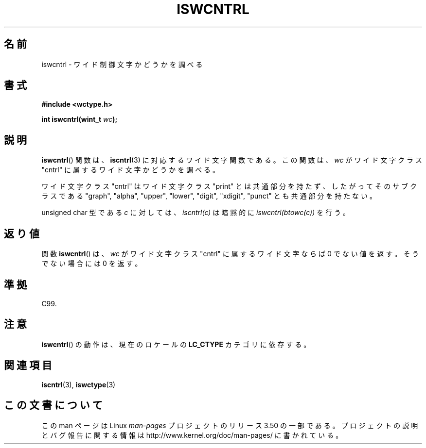.\" Copyright (c) Bruno Haible <haible@clisp.cons.org>
.\"
.\" %%%LICENSE_START(GPLv2+_DOC_ONEPARA)
.\" This is free documentation; you can redistribute it and/or
.\" modify it under the terms of the GNU General Public License as
.\" published by the Free Software Foundation; either version 2 of
.\" the License, or (at your option) any later version.
.\" %%%LICENSE_END
.\"
.\" References consulted:
.\"   GNU glibc-2 source code and manual
.\"   Dinkumware C library reference http://www.dinkumware.com/
.\"   OpenGroup's Single UNIX specification http://www.UNIX-systems.org/online.html
.\"   ISO/IEC 9899:1999
.\"
.\"*******************************************************************
.\"
.\" This file was generated with po4a. Translate the source file.
.\"
.\"*******************************************************************
.TH ISWCNTRL 3 1999\-07\-25 GNU "Linux Programmer's Manual"
.SH 名前
iswcntrl \- ワイド制御文字かどうかを調べる
.SH 書式
.nf
\fB#include <wctype.h>\fP
.sp
\fBint iswcntrl(wint_t \fP\fIwc\fP\fB);\fP
.fi
.SH 説明
\fBiswcntrl\fP()  関数は、 \fBiscntrl\fP(3)  に対応するワイド文字関数である。 この関数は、\fIwc\fP がワイド文字クラス
"cntrl" に属するワイド文字かど うかを調べる。
.PP
ワイド文字クラス "cntrl" はワイド文字クラス "print" とは共通部分を持た ず、したがってそのサブクラスである "graph",
"alpha", "upper", "lower", "digit", "xdigit", "punct" とも共通部分を持たない。
.PP
unsigned char 型である \fIc\fP に対しては、\fIiscntrl(c)\fP は暗黙的に \fIiswcntrl(btowc(c))\fP を行う。
.SH 返り値
関数 \fBiswcntrl\fP()  は、\fIwc\fP がワイド文字クラス "cntrl" に属する ワイド文字ならば 0
でない値を返す。そうでない場合には 0 を返す。
.SH 準拠
C99.
.SH 注意
\fBiswcntrl\fP()  の動作は、現在のロケールの \fBLC_CTYPE\fP カテゴリに依存する。
.SH 関連項目
\fBiscntrl\fP(3), \fBiswctype\fP(3)
.SH この文書について
この man ページは Linux \fIman\-pages\fP プロジェクトのリリース 3.50 の一部
である。プロジェクトの説明とバグ報告に関する情報は
http://www.kernel.org/doc/man\-pages/ に書かれている。

